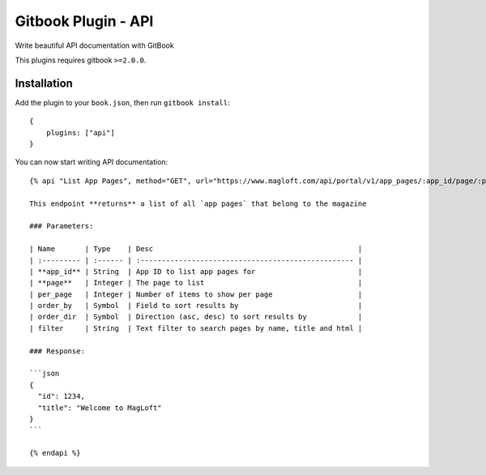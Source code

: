 Gitbook Plugin - API
====================

Write beautiful API documentation with GitBook

This plugins requires gitbook ``>=2.0.0``.

Installation
------------

Add the plugin to your ``book.json``, then run ``gitbook install``:

::

    {
        plugins: ["api"]
    }

You can now start writing API documentation:

::

    {% api "List App Pages", method="GET", url="https://www.magloft.com/api/portal/v1/app_pages/:app_id/page/:page" %}

    This endpoint **returns** a list of all `app pages` that belong to the magazine

    ### Parameters:

    | Name       | Type    | Desc                                                |
    | :--------- | :------ | :-------------------------------------------------- |
    | **app_id** | String  | App ID to list app pages for                        |
    | **page**   | Integer | The page to list                                    |
    | per_page   | Integer | Number of items to show per page                    |
    | order_by   | Symbol  | Field to sort results by                            |
    | order_dir  | Symbol  | Direction (asc, desc) to sort results by            |
    | filter     | String  | Text filter to search pages by name, title and html |

    ### Response:

    ```json
    {
      "id": 1234,
      "title": "Welcome to MagLoft"
    }
    ```

    {% endapi %}

